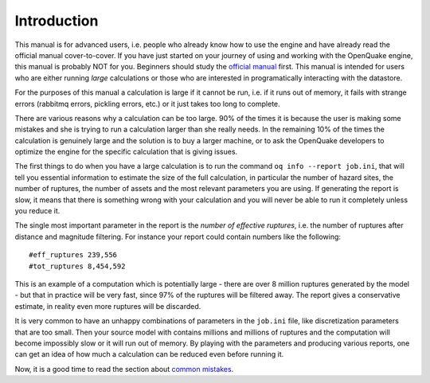 Introduction
=======================================

This manual is for advanced users, i.e.  people who already know how to use the
engine and have already read the official manual cover-to-cover. 
If you have just started on your journey of using and working with the
OpenQuake engine, this manual is probably NOT for you. Beginners should study
the `official manual
<https://www.globalquakemodel.org/single-post/OpenQuake-Engine-Manual>`_ first.
This manual is intended for users who are either running *large* calculations or
those who are interested in programatically interacting with the datastore. 

For the purposes of this manual a calculation is large if it cannot be run,
i.e. if it runs out of memory, it fails with strange errors (rabbitmq
errors, pickling errors, etc.) or it just takes too long to complete.

There are various reasons why a calculation can be too large. 90% of the
times it is because the user is making some mistakes and she is trying to
run a calculation larger than she really needs. In the remaining 10% of the
times the calculation is genuinely large and the solution is to
buy a larger machine, or to ask the OpenQuake developers to optimize the
engine for the specific calculation that is giving issues.

The first things to do when you have a large calculation is to
run the command ``oq info --report job.ini``, that will tell you essential
information to estimate the size of the full calculation, in
particular the number of hazard sites, the number of ruptures, the
number of assets and the most relevant parameters you are using. If
generating the report is slow, it means that there is something wrong
with your calculation and you will never be able to run it completely
unless you reduce it.

The single most important parameter in the report is the
*number of effective ruptures*, i.e. the number of ruptures after
distance and magnitude filtering. For instance your report could
contain numbers like the following::

#eff_ruptures 239,556  
#tot_ruptures 8,454,592

This is an example of a computation which is potentially large - there
are over 8 million ruptures generated by the model - but that in practice will be
very fast, since 97% of the ruptures will be filtered away. The report gives a
conservative estimate, in reality even more ruptures will be discarded.

It is very common to have an unhappy combinations of parameters
in the ``job.ini`` file, like discretization parameters that are too small.
Then your source model with contains millions and millions of ruptures
and the computation will become impossibly slow or it will run out of memory.
By playing with the parameters and producing various reports, one can get
an idea of how much a calculation can be reduced even before running it.

Now, it is a good time to read the section about `common mistakes`_.


.. _common mistakes: common-mistakes.html
